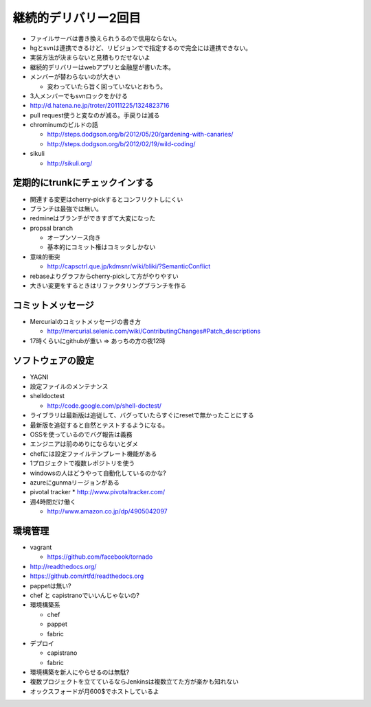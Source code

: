 ===========================
継続的デリバリー2回目
===========================

* ファイルサーバは書き換えられうるので信用ならない。
* hgとsvnは連携できるけど、リビジョンでで指定するので完全には連携できない。
* 実装方法が決まらないと見積もりだせないよ
* 継続的デリバリーはwebアプリと金融屋が書いた本。
* メンバーが替わらないのが大きい

  * 変わっていたら旨く回っていないとおもう。

* 3人メンバーでもsvnロックをかける

* http://d.hatena.ne.jp/troter/20111225/1324823716

* pull request使うと変なのが減る。手戻りは減る

* chrominumのビルドの話

  * http://steps.dodgson.org/b/2012/05/20/gardening-with-canaries/
  * http://steps.dodgson.org/b/2012/02/19/wild-coding/

* sikuli

  * http://sikuli.org/

定期的にtrunkにチェックインする
======================================

* 関連する変更はcherry-pickするとコンフリクトしにくい
* ブランチは最強では無い。
* redmineはブランチができすぎて大変になった
* propsal branch

  * オープンソース向き
  * 基本的にコミット権はコミッタしかない

* 意味的衝突

  * http://capsctrl.que.jp/kdmsnr/wiki/bliki/?SemanticConflict

* rebaseよりグラフからcherry-pickして方がやりやすい
* 大きい変更をするときはリファクタリングブランチを作る

コミットメッセージ
===========================

* Mercurialのコミットメッセージの書き方

  * http://mercurial.selenic.com/wiki/ContributingChanges#Patch_descriptions

* 17時くらいにgithubが重い => あっちの方の夜12時

ソフトウェアの設定
===========================

* YAGNI
* 設定ファイルのメンテナンス
* shelldoctest

  * http://code.google.com/p/shell-doctest/

* ライブラリは最新版は追従して、バグっていたらすぐにresetで無かったことにする
* 最新版を追従すると自然とテストするようになる。
* OSSを使っているのでバグ報告は義務
* エンジニアは前のめりにならないとダメ
* chefには設定ファイルテンプレート機能がある
* 1プロジェクトで複数レポジトリを使う
* windowsの人はどうやって自動化しているのかな?
* azureにgunmaリージョンがある

* pivotal tracker
  * http://www.pivotaltracker.com/

* 週4時間だけ働く

  * http://www.amazon.co.jp/dp/4905042097


環境管理
===========================

* vagrant

  * https://github.com/facebook/tornado

* http://readthedocs.org/
* https://github.com/rtfd/readthedocs.org

* pappetは無い?
* chef と capistranoでいいんじゃないの?

* 環境構築系

  * chef
  * pappet
  * fabric

* デプロイ

  * capistrano
  * fabric

* 環境構築を新人にやらせるのは無駄?
* 複数プロジェクトを立てているならJenkinsは複数立てた方が楽かも知れない
* オックスフォードが月600$でホストしているよ





